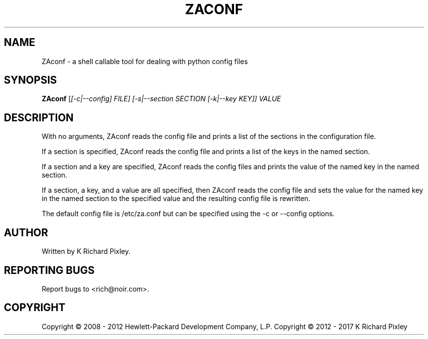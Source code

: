 .TH ZACONF "8" "February 2017" "zaconf" "User Commands"
.SH NAME
ZAconf \- a shell callable tool for dealing with python config files
.SH SYNOPSIS
.B ZAconf
[\fI[\-c|\-\-config] FILE\fI] [\-s|\-\-section SECTION [\-k|\-\-key KEY]] VALUE\fR
.SH DESCRIPTION
With no arguments, ZAconf reads the config file and prints a list of the
sections in the configuration file.
.PP
If a section is specified, ZAconf reads the config file and prints a list of the
keys in the named section.
.PP
If a section and a key are specified, ZAconf reads the config files and prints
the value of the named key in the named section.
.PP
If a section, a key, and a value are all specified, then ZAconf reads the config
file and sets the value for the named key in the named section to the specified
value and the resulting config file is rewritten.
.PP
The default config file is /etc/za.conf but can be specified using the \-c or
\-\-config options.
.SH AUTHOR
Written by K Richard Pixley.
.SH "REPORTING BUGS"
Report bugs to <rich@noir.com>.
.SH COPYRIGHT
Copyright \(co 2008 - 2012 Hewlett-Packard Development Company, L.P.
Copyright \(co 2012 - 2017 K Richard Pixley
